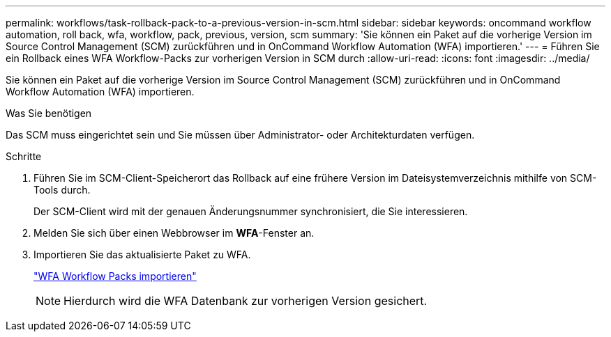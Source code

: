 ---
permalink: workflows/task-rollback-pack-to-a-previous-version-in-scm.html 
sidebar: sidebar 
keywords: oncommand workflow automation, roll back, wfa, workflow, pack, previous, version, scm 
summary: 'Sie können ein Paket auf die vorherige Version im Source Control Management (SCM) zurückführen und in OnCommand Workflow Automation (WFA) importieren.' 
---
= Führen Sie ein Rollback eines WFA Workflow-Packs zur vorherigen Version in SCM durch
:allow-uri-read: 
:icons: font
:imagesdir: ../media/


[role="lead"]
Sie können ein Paket auf die vorherige Version im Source Control Management (SCM) zurückführen und in OnCommand Workflow Automation (WFA) importieren.

.Was Sie benötigen
Das SCM muss eingerichtet sein und Sie müssen über Administrator- oder Architekturdaten verfügen.

.Schritte
. Führen Sie im SCM-Client-Speicherort das Rollback auf eine frühere Version im Dateisystemverzeichnis mithilfe von SCM-Tools durch.
+
Der SCM-Client wird mit der genauen Änderungsnummer synchronisiert, die Sie interessieren.

. Melden Sie sich über einen Webbrowser im *WFA*-Fenster an.
. Importieren Sie das aktualisierte Paket zu WFA.
+
link:task-import-an-oncommand-workflow-automation-pack.html["WFA Workflow Packs importieren"]

+

NOTE: Hierdurch wird die WFA Datenbank zur vorherigen Version gesichert.


